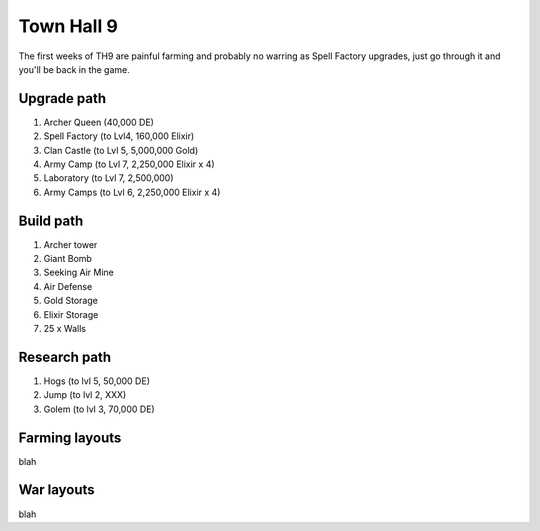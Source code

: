 ###########
Town Hall 9
###########

The first weeks of TH9 are painful farming and probably no warring as Spell
Factory upgrades, just go through it and you'll be back in the game.

Upgrade path
============

#. Archer Queen (40,000 DE)
#. Spell Factory (to Lvl4, 160,000 Elixir)
#. Clan Castle (to Lvl 5, 5,000,000 Gold)
#. Army Camp (to Lvl 7, 2,250,000 Elixir x 4)
#. Laboratory (to Lvl 7, 2,500,000)
#. Army Camps (to Lvl 6, 2,250,000 Elixir x 4)

Build path
==========

#. Archer tower
#. Giant Bomb
#. Seeking Air Mine
#. Air Defense
#. Gold Storage
#. Elixir Storage
#. 25 x Walls

Research path
=============

#. Hogs (to lvl 5, 50,000 DE)
#. Jump (to lvl 2, XXX)
#. Golem (to lvl 3, 70,000 DE)


Farming layouts
===============

blah

War layouts
===========

blah
